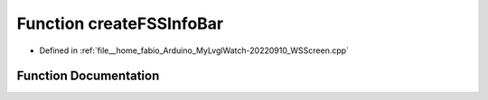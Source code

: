 .. _exhale_function_WSScreen_8cpp_1a6ddbaa712e828edb0d6b03e5154eca93:

Function createFSSInfoBar
=========================

- Defined in :ref:`file__home_fabio_Arduino_MyLvglWatch-20220910_WSScreen.cpp`


Function Documentation
----------------------


.. doxygenfunction:: createFSSInfoBar(lv_obj_t *)
   :project: MyLVGLWatch